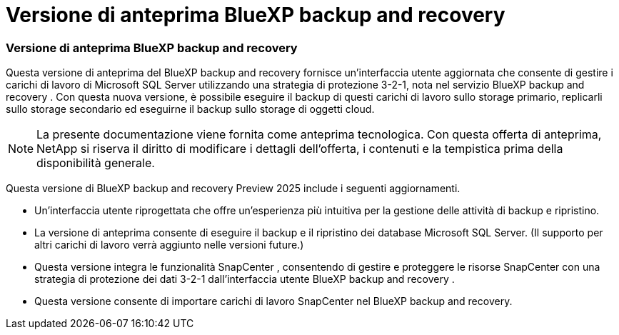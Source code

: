 = Versione di anteprima BlueXP backup and recovery
:allow-uri-read: 




=== Versione di anteprima BlueXP backup and recovery

Questa versione di anteprima del BlueXP backup and recovery fornisce un'interfaccia utente aggiornata che consente di gestire i carichi di lavoro di Microsoft SQL Server utilizzando una strategia di protezione 3-2-1, nota nel servizio BlueXP backup and recovery . Con questa nuova versione, è possibile eseguire il backup di questi carichi di lavoro sullo storage primario, replicarli sullo storage secondario ed eseguirne il backup sullo storage di oggetti cloud.


NOTE: La presente documentazione viene fornita come anteprima tecnologica. Con questa offerta di anteprima, NetApp si riserva il diritto di modificare i dettagli dell'offerta, i contenuti e la tempistica prima della disponibilità generale.

Questa versione di BlueXP backup and recovery Preview 2025 include i seguenti aggiornamenti.

* Un'interfaccia utente riprogettata che offre un'esperienza più intuitiva per la gestione delle attività di backup e ripristino.
* La versione di anteprima consente di eseguire il backup e il ripristino dei database Microsoft SQL Server. (Il supporto per altri carichi di lavoro verrà aggiunto nelle versioni future.)
* Questa versione integra le funzionalità SnapCenter , consentendo di gestire e proteggere le risorse SnapCenter con una strategia di protezione dei dati 3-2-1 dall'interfaccia utente BlueXP backup and recovery .
* Questa versione consente di importare carichi di lavoro SnapCenter nel BlueXP backup and recovery.

